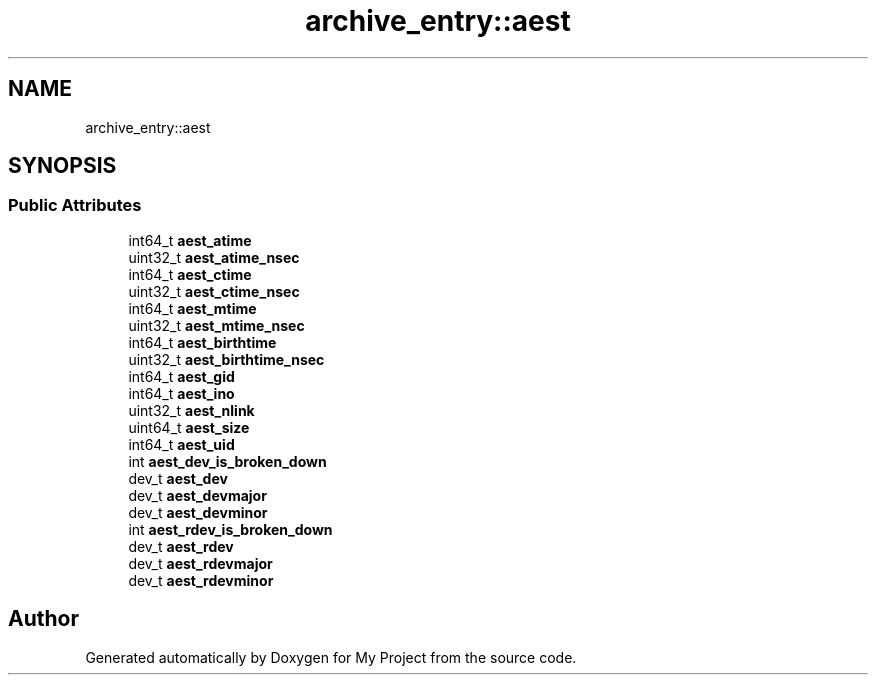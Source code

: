 .TH "archive_entry::aest" 3 "Wed Feb 1 2023" "Version Version 0.0" "My Project" \" -*- nroff -*-
.ad l
.nh
.SH NAME
archive_entry::aest
.SH SYNOPSIS
.br
.PP
.SS "Public Attributes"

.in +1c
.ti -1c
.RI "int64_t \fBaest_atime\fP"
.br
.ti -1c
.RI "uint32_t \fBaest_atime_nsec\fP"
.br
.ti -1c
.RI "int64_t \fBaest_ctime\fP"
.br
.ti -1c
.RI "uint32_t \fBaest_ctime_nsec\fP"
.br
.ti -1c
.RI "int64_t \fBaest_mtime\fP"
.br
.ti -1c
.RI "uint32_t \fBaest_mtime_nsec\fP"
.br
.ti -1c
.RI "int64_t \fBaest_birthtime\fP"
.br
.ti -1c
.RI "uint32_t \fBaest_birthtime_nsec\fP"
.br
.ti -1c
.RI "int64_t \fBaest_gid\fP"
.br
.ti -1c
.RI "int64_t \fBaest_ino\fP"
.br
.ti -1c
.RI "uint32_t \fBaest_nlink\fP"
.br
.ti -1c
.RI "uint64_t \fBaest_size\fP"
.br
.ti -1c
.RI "int64_t \fBaest_uid\fP"
.br
.ti -1c
.RI "int \fBaest_dev_is_broken_down\fP"
.br
.ti -1c
.RI "dev_t \fBaest_dev\fP"
.br
.ti -1c
.RI "dev_t \fBaest_devmajor\fP"
.br
.ti -1c
.RI "dev_t \fBaest_devminor\fP"
.br
.ti -1c
.RI "int \fBaest_rdev_is_broken_down\fP"
.br
.ti -1c
.RI "dev_t \fBaest_rdev\fP"
.br
.ti -1c
.RI "dev_t \fBaest_rdevmajor\fP"
.br
.ti -1c
.RI "dev_t \fBaest_rdevminor\fP"
.br
.in -1c

.SH "Author"
.PP 
Generated automatically by Doxygen for My Project from the source code\&.
